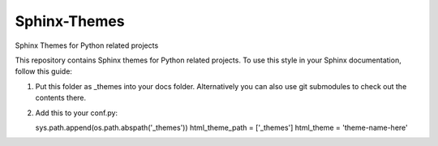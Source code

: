 
==============
Sphinx-Themes
==============

Sphinx Themes for Python related projects

This repository contains Sphinx themes for Python related projects.
To use this style in your Sphinx documentation, follow
this guide:

1. Put this folder as _themes into your docs folder.  Alternatively
   you can also use git submodules to check out the contents there.
2. Add this to your conf.py:

   sys.path.append(os.path.abspath('_themes'))
   html_theme_path = ['_themes']
   html_theme = 'theme-name-here'
